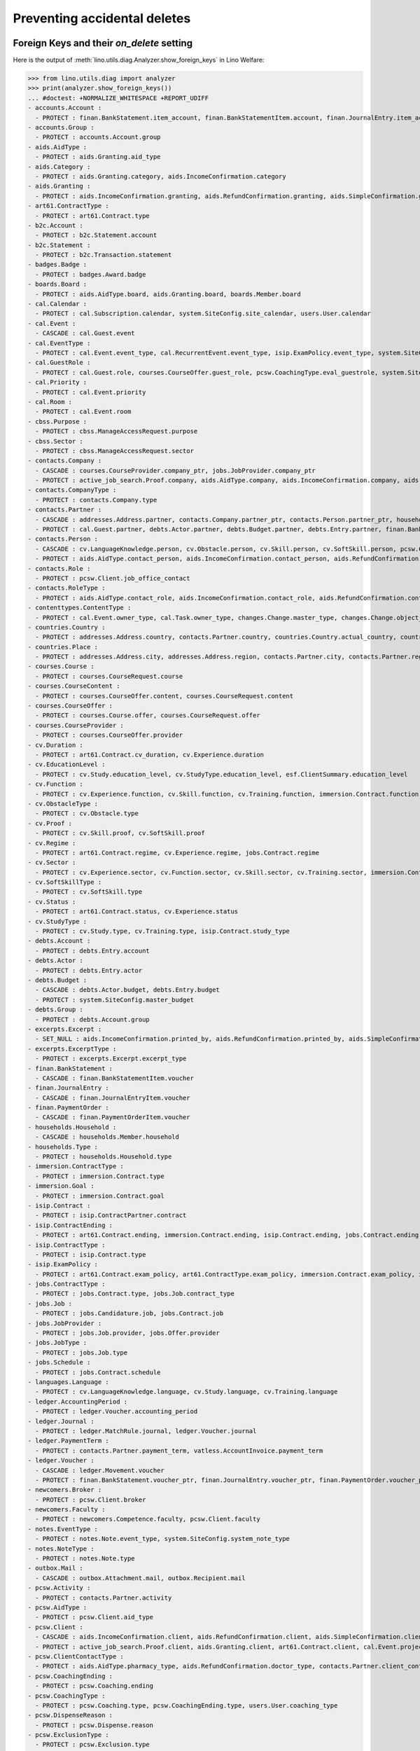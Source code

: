 .. _welfare.specs.ddh:

=============================
Preventing accidental deletes
=============================

.. How to test only this document:

    $ python setup.py test -s tests.SpecsTests.test_ddh
    
    doctest init:

    >>> from __future__ import print_function
    >>> import lino
    >>> lino.startup('lino_welfare.projects.std.settings.doctests')
    >>> from lino.api.doctest import *


Foreign Keys and their `on_delete` setting
==========================================

Here is the output of :meth:`lino.utils.diag.Analyzer.show_foreign_keys` in
Lino Welfare:


>>> from lino.utils.diag import analyzer
>>> print(analyzer.show_foreign_keys())
... #doctest: +NORMALIZE_WHITESPACE +REPORT_UDIFF
- accounts.Account :
  - PROTECT : finan.BankStatement.item_account, finan.BankStatementItem.account, finan.JournalEntry.item_account, finan.JournalEntryItem.account, finan.PaymentOrder.item_account, finan.PaymentOrderItem.account, ledger.Journal.account, ledger.MatchRule.account, ledger.Movement.account, vatless.InvoiceItem.account
- accounts.Group :
  - PROTECT : accounts.Account.group
- aids.AidType :
  - PROTECT : aids.Granting.aid_type
- aids.Category :
  - PROTECT : aids.Granting.category, aids.IncomeConfirmation.category
- aids.Granting :
  - PROTECT : aids.IncomeConfirmation.granting, aids.RefundConfirmation.granting, aids.SimpleConfirmation.granting
- art61.ContractType :
  - PROTECT : art61.Contract.type
- b2c.Account :
  - PROTECT : b2c.Statement.account
- b2c.Statement :
  - PROTECT : b2c.Transaction.statement
- badges.Badge :
  - PROTECT : badges.Award.badge
- boards.Board :
  - PROTECT : aids.AidType.board, aids.Granting.board, boards.Member.board
- cal.Calendar :
  - PROTECT : cal.Subscription.calendar, system.SiteConfig.site_calendar, users.User.calendar
- cal.Event :
  - CASCADE : cal.Guest.event
- cal.EventType :
  - PROTECT : cal.Event.event_type, cal.RecurrentEvent.event_type, isip.ExamPolicy.event_type, system.SiteConfig.client_calendar, system.SiteConfig.default_event_type, system.SiteConfig.prompt_calendar, users.User.event_type
- cal.GuestRole :
  - PROTECT : cal.Guest.role, courses.CourseOffer.guest_role, pcsw.CoachingType.eval_guestrole, system.SiteConfig.client_guestrole, system.SiteConfig.team_guestrole
- cal.Priority :
  - PROTECT : cal.Event.priority
- cal.Room :
  - PROTECT : cal.Event.room
- cbss.Purpose :
  - PROTECT : cbss.ManageAccessRequest.purpose
- cbss.Sector :
  - PROTECT : cbss.ManageAccessRequest.sector
- contacts.Company :
  - CASCADE : courses.CourseProvider.company_ptr, jobs.JobProvider.company_ptr
  - PROTECT : active_job_search.Proof.company, aids.AidType.company, aids.IncomeConfirmation.company, aids.RefundConfirmation.company, aids.RefundConfirmation.pharmacy, aids.SimpleConfirmation.company, art61.Contract.company, contacts.Role.company, debts.Entry.bailiff, excerpts.Excerpt.company, immersion.Contract.company, isip.ContractPartner.company, jobs.Contract.company, notes.Note.company, pcsw.ClientContact.company, system.SiteConfig.site_company, uploads.Upload.company
- contacts.CompanyType :
  - PROTECT : contacts.Company.type
- contacts.Partner :
  - CASCADE : addresses.Address.partner, contacts.Company.partner_ptr, contacts.Person.partner_ptr, households.Household.partner_ptr, sepa.Account.partner
  - PROTECT : cal.Guest.partner, debts.Actor.partner, debts.Budget.partner, debts.Entry.partner, finan.BankStatementItem.partner, finan.JournalEntryItem.partner, finan.PaymentOrderItem.partner, ledger.Movement.partner, outbox.Recipient.partner, polls.Response.partner, users.User.partner, vatless.AccountInvoice.partner
- contacts.Person :
  - CASCADE : cv.LanguageKnowledge.person, cv.Obstacle.person, cv.Skill.person, cv.SoftSkill.person, pcsw.Client.person_ptr
  - PROTECT : aids.AidType.contact_person, aids.IncomeConfirmation.contact_person, aids.RefundConfirmation.contact_person, aids.RefundConfirmation.doctor, aids.SimpleConfirmation.contact_person, art61.Contract.contact_person, art61.Contract.signer1, art61.Contract.signer2, badges.Award.holder, boards.Member.person, contacts.Role.person, cv.Experience.person, cv.Study.person, cv.Training.person, excerpts.Excerpt.contact_person, households.Member.person, humanlinks.Link.child, humanlinks.Link.parent, immersion.Contract.contact_person, immersion.Contract.signer1, immersion.Contract.signer2, isip.Contract.signer1, isip.Contract.signer2, isip.ContractPartner.contact_person, jobs.Contract.contact_person, jobs.Contract.signer1, jobs.Contract.signer2, notes.Note.contact_person, pcsw.ClientContact.contact_person, system.SiteConfig.signer1, system.SiteConfig.signer2, uploads.Upload.contact_person
- contacts.Role :
  - PROTECT : pcsw.Client.job_office_contact
- contacts.RoleType :
  - PROTECT : aids.AidType.contact_role, aids.IncomeConfirmation.contact_role, aids.RefundConfirmation.contact_role, aids.SimpleConfirmation.contact_role, art61.Contract.contact_role, boards.Member.role, contacts.Role.type, excerpts.Excerpt.contact_role, immersion.Contract.contact_role, isip.ContractPartner.contact_role, jobs.Contract.contact_role, notes.Note.contact_role, pcsw.ClientContact.contact_role, system.SiteConfig.signer1_function, system.SiteConfig.signer2_function, uploads.Upload.contact_role
- contenttypes.ContentType :
  - PROTECT : cal.Event.owner_type, cal.Task.owner_type, changes.Change.master_type, changes.Change.object_type, excerpts.Excerpt.owner_type, excerpts.ExcerptType.content_type, gfks.HelpText.content_type, notes.Note.owner_type, notify.Message.owner_type, outbox.Attachment.owner_type, outbox.Mail.owner_type, plausibility.Problem.owner_type, uploads.Upload.owner_type
- countries.Country :
  - PROTECT : addresses.Address.country, contacts.Partner.country, countries.Country.actual_country, countries.Place.country, cv.Experience.country, cv.Study.country, cv.Training.country, pcsw.Client.birth_country, pcsw.Client.nationality
- countries.Place :
  - PROTECT : addresses.Address.city, addresses.Address.region, contacts.Partner.city, contacts.Partner.region, countries.Place.parent, cv.Experience.city, cv.Study.city, cv.Training.city
- courses.Course :
  - PROTECT : courses.CourseRequest.course
- courses.CourseContent :
  - PROTECT : courses.CourseOffer.content, courses.CourseRequest.content
- courses.CourseOffer :
  - PROTECT : courses.Course.offer, courses.CourseRequest.offer
- courses.CourseProvider :
  - PROTECT : courses.CourseOffer.provider
- cv.Duration :
  - PROTECT : art61.Contract.cv_duration, cv.Experience.duration
- cv.EducationLevel :
  - PROTECT : cv.Study.education_level, cv.StudyType.education_level, esf.ClientSummary.education_level
- cv.Function :
  - PROTECT : cv.Experience.function, cv.Skill.function, cv.Training.function, immersion.Contract.function, jobs.Candidature.function, jobs.Job.function, jobs.Offer.function
- cv.ObstacleType :
  - PROTECT : cv.Obstacle.type
- cv.Proof :
  - PROTECT : cv.Skill.proof, cv.SoftSkill.proof
- cv.Regime :
  - PROTECT : art61.Contract.regime, cv.Experience.regime, jobs.Contract.regime
- cv.Sector :
  - PROTECT : cv.Experience.sector, cv.Function.sector, cv.Skill.sector, cv.Training.sector, immersion.Contract.sector, jobs.Candidature.sector, jobs.Job.sector, jobs.Offer.sector
- cv.SoftSkillType :
  - PROTECT : cv.SoftSkill.type
- cv.Status :
  - PROTECT : art61.Contract.status, cv.Experience.status
- cv.StudyType :
  - PROTECT : cv.Study.type, cv.Training.type, isip.Contract.study_type
- debts.Account :
  - PROTECT : debts.Entry.account
- debts.Actor :
  - PROTECT : debts.Entry.actor
- debts.Budget :
  - CASCADE : debts.Actor.budget, debts.Entry.budget
  - PROTECT : system.SiteConfig.master_budget
- debts.Group :
  - PROTECT : debts.Account.group
- excerpts.Excerpt :
  - SET_NULL : aids.IncomeConfirmation.printed_by, aids.RefundConfirmation.printed_by, aids.SimpleConfirmation.printed_by, art61.Contract.printed_by, cbss.IdentifyPersonRequest.printed_by, cbss.ManageAccessRequest.printed_by, cbss.RetrieveTIGroupsRequest.printed_by, debts.Budget.printed_by, esf.ClientSummary.printed_by, finan.BankStatement.printed_by, finan.JournalEntry.printed_by, finan.PaymentOrder.printed_by, immersion.Contract.printed_by, isip.Contract.printed_by, jobs.Contract.printed_by
- excerpts.ExcerptType :
  - PROTECT : excerpts.Excerpt.excerpt_type
- finan.BankStatement :
  - CASCADE : finan.BankStatementItem.voucher
- finan.JournalEntry :
  - CASCADE : finan.JournalEntryItem.voucher
- finan.PaymentOrder :
  - CASCADE : finan.PaymentOrderItem.voucher
- households.Household :
  - CASCADE : households.Member.household
- households.Type :
  - PROTECT : households.Household.type
- immersion.ContractType :
  - PROTECT : immersion.Contract.type
- immersion.Goal :
  - PROTECT : immersion.Contract.goal
- isip.Contract :
  - PROTECT : isip.ContractPartner.contract
- isip.ContractEnding :
  - PROTECT : art61.Contract.ending, immersion.Contract.ending, isip.Contract.ending, jobs.Contract.ending
- isip.ContractType :
  - PROTECT : isip.Contract.type
- isip.ExamPolicy :
  - PROTECT : art61.Contract.exam_policy, art61.ContractType.exam_policy, immersion.Contract.exam_policy, immersion.ContractType.exam_policy, isip.Contract.exam_policy, isip.ContractType.exam_policy, jobs.Contract.exam_policy, jobs.ContractType.exam_policy
- jobs.ContractType :
  - PROTECT : jobs.Contract.type, jobs.Job.contract_type
- jobs.Job :
  - PROTECT : jobs.Candidature.job, jobs.Contract.job
- jobs.JobProvider :
  - PROTECT : jobs.Job.provider, jobs.Offer.provider
- jobs.JobType :
  - PROTECT : jobs.Job.type
- jobs.Schedule :
  - PROTECT : jobs.Contract.schedule
- languages.Language :
  - PROTECT : cv.LanguageKnowledge.language, cv.Study.language, cv.Training.language
- ledger.AccountingPeriod :
  - PROTECT : ledger.Voucher.accounting_period
- ledger.Journal :
  - PROTECT : ledger.MatchRule.journal, ledger.Voucher.journal
- ledger.PaymentTerm :
  - PROTECT : contacts.Partner.payment_term, vatless.AccountInvoice.payment_term
- ledger.Voucher :
  - CASCADE : ledger.Movement.voucher
  - PROTECT : finan.BankStatement.voucher_ptr, finan.JournalEntry.voucher_ptr, finan.PaymentOrder.voucher_ptr, vatless.AccountInvoice.voucher_ptr
- newcomers.Broker :
  - PROTECT : pcsw.Client.broker
- newcomers.Faculty :
  - PROTECT : newcomers.Competence.faculty, pcsw.Client.faculty
- notes.EventType :
  - PROTECT : notes.Note.event_type, system.SiteConfig.system_note_type
- notes.NoteType :
  - PROTECT : notes.Note.type
- outbox.Mail :
  - CASCADE : outbox.Attachment.mail, outbox.Recipient.mail
- pcsw.Activity :
  - PROTECT : contacts.Partner.activity
- pcsw.AidType :
  - PROTECT : pcsw.Client.aid_type
- pcsw.Client :
  - CASCADE : aids.IncomeConfirmation.client, aids.RefundConfirmation.client, aids.SimpleConfirmation.client, dupable_clients.Word.owner, pcsw.Coaching.client, pcsw.Dispense.client
  - PROTECT : active_job_search.Proof.client, aids.Granting.client, art61.Contract.client, cal.Event.project, cal.Task.project, cbss.IdentifyPersonRequest.person, cbss.ManageAccessRequest.person, cbss.RetrieveTIGroupsRequest.person, courses.CourseRequest.person, esf.ClientSummary.master, excerpts.Excerpt.project, finan.BankStatementItem.project, finan.JournalEntry.project, finan.JournalEntryItem.project, finan.PaymentOrderItem.project, immersion.Contract.client, isip.Contract.client, jobs.Candidature.person, jobs.Contract.client, ledger.Movement.project, notes.Note.project, outbox.Mail.project, pcsw.ClientContact.client, pcsw.Conviction.client, pcsw.Exclusion.person, uploads.Upload.project, vatless.AccountInvoice.project, vatless.InvoiceItem.project
- pcsw.ClientContactType :
  - PROTECT : aids.AidType.pharmacy_type, aids.RefundConfirmation.doctor_type, contacts.Partner.client_contact_type, pcsw.ClientContact.type
- pcsw.CoachingEnding :
  - PROTECT : pcsw.Coaching.ending
- pcsw.CoachingType :
  - PROTECT : pcsw.Coaching.type, pcsw.CoachingEnding.type, users.User.coaching_type
- pcsw.DispenseReason :
  - PROTECT : pcsw.Dispense.reason
- pcsw.ExclusionType :
  - PROTECT : pcsw.Exclusion.type
- pcsw.PersonGroup :
  - PROTECT : pcsw.Client.group
- polls.Choice :
  - PROTECT : polls.AnswerChoice.choice
- polls.ChoiceSet :
  - PROTECT : polls.Choice.choiceset, polls.Poll.default_choiceset, polls.Question.choiceset
- polls.Poll :
  - CASCADE : polls.Question.poll
  - PROTECT : polls.Response.poll
- polls.Question :
  - PROTECT : polls.AnswerChoice.question, polls.AnswerRemark.question
- polls.Response :
  - PROTECT : polls.AnswerChoice.response, polls.AnswerRemark.response
- properties.PropGroup :
  - PROTECT : properties.Property.group
- properties.PropType :
  - PROTECT : properties.PropChoice.type, properties.Property.type
- sepa.Account :
  - PROTECT : finan.PaymentOrderItem.bank_account, vatless.AccountInvoice.bank_account
- uploads.UploadType :
  - PROTECT : uploads.Upload.type
- users.User :
  - PROTECT : aids.Granting.signer, aids.Granting.user, aids.IncomeConfirmation.signer, aids.IncomeConfirmation.user, aids.RefundConfirmation.signer, aids.RefundConfirmation.user, aids.SimpleConfirmation.signer, aids.SimpleConfirmation.user, art61.Contract.user, art61.Contract.user_asd, cal.Event.assigned_to, cal.Event.user, cal.RecurrentEvent.user, cal.Subscription.user, cal.Task.user, cbss.IdentifyPersonRequest.user, cbss.ManageAccessRequest.user, cbss.RetrieveTIGroupsRequest.user, changes.Change.user, cv.Obstacle.user, dashboard.Widget.user, debts.Budget.user, excerpts.Excerpt.user, immersion.Contract.user, immersion.Contract.user_asd, isip.Contract.user, isip.Contract.user_asd, jobs.Contract.user, jobs.Contract.user_asd, ledger.Voucher.user, newcomers.Competence.user, notes.Note.user, notify.Message.user, outbox.Mail.user, pcsw.Coaching.user, plausibility.Problem.user, polls.Poll.user, polls.Response.user, tinymce.TextFieldTemplate.user, uploads.Upload.user, users.Authority.authorized, users.Authority.user
- vatless.AccountInvoice :
  - CASCADE : vatless.InvoiceItem.voucher
<BLANKLINE>



Users and partners
==================

It is not allowed to delete a person who is being used as the
:attr:`partner <lino.modlib.users.models.User.partner>` of a user
(although that field is nullable).

>>> rt.show('users.Users', column_names="id username partner partner__id")
==== ========== ================= =====
 ID   Username   Partner           ID
---- ---------- ----------------- -----
 6    alicia     Allmanns Alicia   184
 9    caroline
 5    hubert     Huppertz Hubert   183
 10   judith     Jousten Judith    186
 13   kerstin
 4    melanie    Mélard Mélanie    182
 8    nicolas
 11   patrick
 1    robin
 3    rolf
 2    romain
 7    theresia   Thelen Theresia   185
 12   wilfried
==== ========== ================= =====
<BLANKLINE>

The message is the same whether you try on the Person or on the Partner:

>>> obj = contacts.Person.objects.get(id=184)
>>> print(obj.disable_delete())
Cannot delete Partner Allmanns Alicia because 29 Presences refer to it.

>>> obj = contacts.Partner.objects.get(id=184)
>>> print(obj.disable_delete())
Cannot delete Partner Allmanns Alicia because 29 Presences refer to it.


You can delete a partner when a person or some other MTI child exists:

>>> obj = contacts.Partner.objects.get(id=190)
>>> print(obj.disable_delete())
Cannot delete Partner Die neue Alternative V.o.G. because 2 Budget Entries refer to it.


